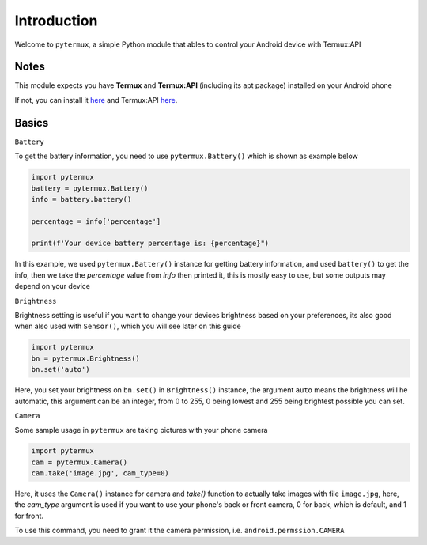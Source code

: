 Introduction
============

Welcome to ``pytermux``, a simple Python module that ables to control your Android device with Termux:API

Notes
-----

This module expects you have **Termux** and **Termux:API** (including its apt package) installed on your Android phone

If not, you can install it `here <https://github.com/termux/termux-app>`__ and Termux:API `here <https://github.com/termux/termux-api>`__.

Basics
------

``Battery``

To get the battery information, you need to use ``pytermux.Battery()`` which is shown as example below

.. code-block:: python

    import pytermux
    battery = pytermux.Battery()
    info = battery.battery()

    percentage = info['percentage']

    print(f'Your device battery percentage is: {percentage}")
In this example, we used ``pytermux.Battery()`` instance for getting battery information, and used ``battery()`` to get the info, then we take the `percentage` value from `info` then printed it, this is mostly easy to use, but some outputs may depend on your device

``Brightness``

Brightness setting is useful if you want to change your devices brightness based on your preferences, its also good when also used with ``Sensor()``, which you will see later on this guide

.. code-block:: python

    import pytermux
    bn = pytermux.Brightness()
    bn.set('auto')

Here, you set your brightness on ``bn.set()`` in ``Brightness()`` instance, the argument ``auto`` means the brightness will he automatic, this argument can be an integer, from 0 to 255, 0 being lowest and 255 being brightest possible you can set.


``Camera``

Some sample usage in ``pytermux`` are taking pictures with your phone camera

.. code-block:: python

    import pytermux
    cam = pytermux.Camera()
    cam.take('image.jpg', cam_type=0)

Here, it uses the ``Camera()`` instance for camera and `take()` function to actually take images with file ``image.jpg``, here, the `cam_type` argument is used if you want to use your phone's back or front camera, 0 for back, which is default, and 1 for front.

To use this command, you need to grant it the camera permission, i.e. ``android.permssion.CAMERA``

